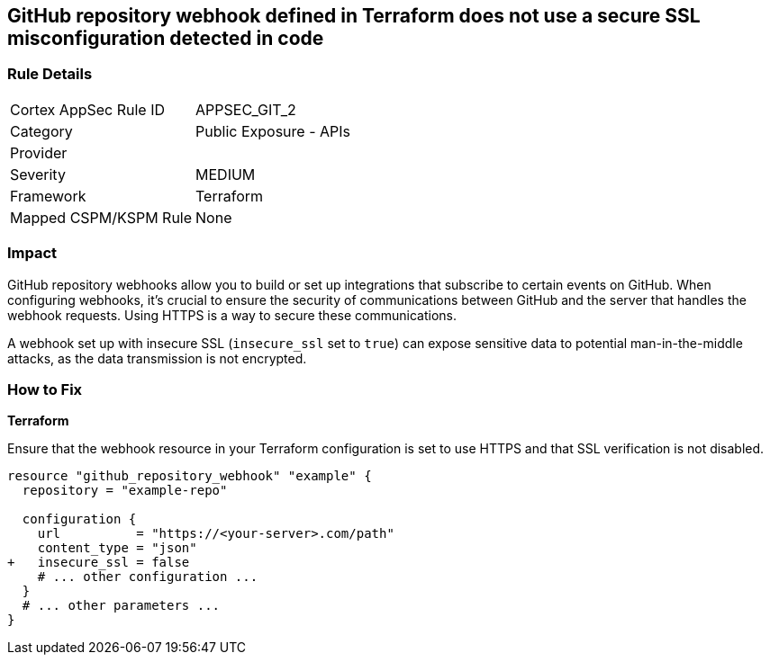 == GitHub repository webhook defined in Terraform does not use a secure SSL misconfiguration detected in code

=== Rule Details

[cols="1,2"]
|===
|Cortex AppSec Rule ID |APPSEC_GIT_2
|Category |Public Exposure - APIs
|Provider |
|Severity |MEDIUM
|Framework |Terraform
|Mapped CSPM/KSPM Rule |None
|===


=== Impact
GitHub repository webhooks allow you to build or set up integrations that subscribe to certain events on GitHub. When configuring webhooks, it's crucial to ensure the security of communications between GitHub and the server that handles the webhook requests. Using HTTPS is a way to secure these communications.

A webhook set up with insecure SSL (`insecure_ssl` set to `true`) can expose sensitive data to potential man-in-the-middle attacks, as the data transmission is not encrypted.


=== How to Fix

*Terraform*

Ensure that the webhook resource in your Terraform configuration is set to use HTTPS and that SSL verification is not disabled.

[source,go]
----
resource "github_repository_webhook" "example" {
  repository = "example-repo"

  configuration {
    url          = "https://<your-server>.com/path"
    content_type = "json"
+   insecure_ssl = false
    # ... other configuration ...
  }
  # ... other parameters ...
}
----